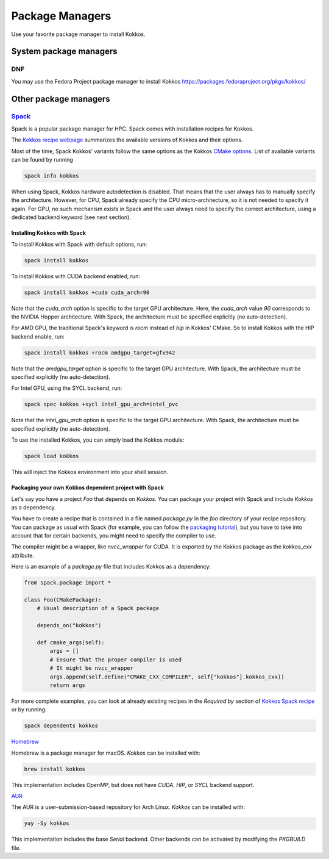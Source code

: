 Package Managers
================

Use your favorite package manager to install Kokkos.

System package managers
~~~~~~~~~~~~~~~~~~~~~~~

DNF
---

You may use the Fedora Project package manager to install Kokkos
https://packages.fedoraproject.org/pkgs/kokkos/

Other package managers
~~~~~~~~~~~~~~~~~~~~~~

`Spack <https://spack.io>`_
---------------------------

Spack is a popular package manager for HPC.  Spack comes with installation recipes for Kokkos.

The `Kokkos recipe webpage <https://packages.spack.io/package.html?name=kokkos>`_ summarizes the available versions of Kokkos
and their options.

Most of the time, Spack Kokkos' variants follow the same options as the Kokkos `CMake options <./configuration-guide.html>`_.
List of available variants can be found by running

.. code-block::

    spack info kokkos


When using Spack, Kokkos hardware autodetection is disabled. That means that the user always has to manually specify the 
architecture. However, for CPU, Spack already specify the CPU micro-architecture, so it is not needed to specify it again.
For GPU, no such mechanism exists in Spack and the user always need to specify the correct architecture, using a dedicated
backend keyword (see next section).


Installing Kokkos with Spack
++++++++++++++++++++++++++++

To install Kokkos with Spack with default options, run:

.. code-block::

    spack install kokkos


To install Kokkos with CUDA backend enabled, run:

.. code-block::

    spack install kokkos +cuda cuda_arch=90


Note that the `cuda_arch` option is specific to the target GPU architecture.  Here, the `cuda_arch` value `90` corresponds
to the NVIDIA Hopper architecture. With Spack, the architecture must be specified explicitly (no auto-detection).


For AMD GPU, the traditional Spack's keyword is `rocm` instead of `hip` in Kokkos' CMake. So to install Kokkos with the HIP backend enable, run:

.. code-block::

    spack install kokkos +rocm amdgpu_target=gfx942


Note that the `amdgpu_target` option is specific to the target GPU architecture.
With Spack, the architecture must be specified explicitly (no auto-detection).


For Intel GPU, using the SYCL backend, run:

.. code-block::

    spack spec kokkos +sycl intel_gpu_arch=intel_pvc


Note that the `intel_gpu_arch` option is specific to the target GPU architecture.
With Spack, the architecture must be specified explicitly (no auto-detection).


To use the installed Kokkos, you can simply load the Kokkos module:

.. code-block::

    spack load kokkos


This will inject the Kokkos environment into your shell session.

Packaging your own Kokkos dependent project with Spack
++++++++++++++++++++++++++++++++++++++++++++++++++++++

Let's say you have a project `Foo` that depends on `Kokkos`. You can package your project with Spack and include `Kokkos` as a dependency.

You have to create a recipe that is contained in a file named `package.py` in the `foo` directory of your recipe repository.
You can package as usual with Spack (for example, you can follow the `packaging tutorial <https://spack-tutorial.readthedocs.io/en/latest/tutorial_packaging.html>`_),
but you have to take into account that for certain backends, you might need to specify the compiler to use.

The compiler might be a wrapper, like `nvcc_wrapper` for CUDA. It is exported by the Kokkos package as the `kokkos_cxx` attribute.

Here is an example of a `package.py` file that includes Kokkos as a dependency:

.. code-block:: python

    from spack.package import *

    class Foo(CMakePackage):
        # Usual description of a Spack package

        depends_on("kokkos")

        def cmake_args(self):
            args = []
            # Ensure that the proper compiler is used
            # It might be nvcc_wrapper
            args.append(self.define("CMAKE_CXX_COMPILER", self["kokkos"].kokkos_cxx))
            return args


For more complete examples, you can look at already existing recipes in the *Required by* section of
`Kokkos Spack recipe <https://packages.spack.io/package.html?name=kokkos>`_ or by running:

.. code-block::

    spack dependents kokkos

`Homebrew <https://docs.brew.sh/>`_

Homebrew is a package manager for macOS. `Kokkos` can be installed with:

.. code-block::

    brew install kokkos

This implementation includes `OpenMP`, but does not have `CUDA`, `HIP`, or `SYCL` backend support.

`AUR <https://aur.archlinux.org/packages/kokkos/>`_

The AUR is a user-submission-based repository for Arch Linux. `Kokkos` can be installed with:

.. code-block::

    yay -Sy kokkos

This implementation includes the base `Serial` backend. Other backends can be activated by modifying the `PKGBUILD` file.
